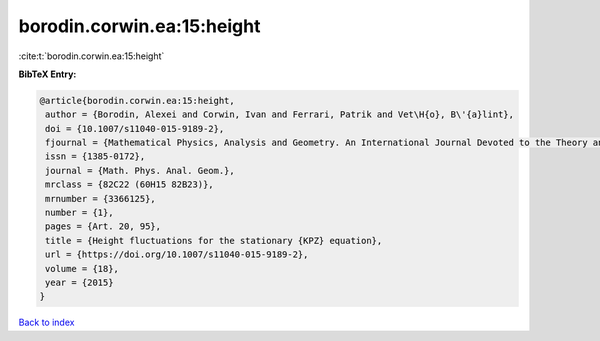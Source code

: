 borodin.corwin.ea:15:height
===========================

:cite:t:`borodin.corwin.ea:15:height`

**BibTeX Entry:**

.. code-block:: bibtex

   @article{borodin.corwin.ea:15:height,
    author = {Borodin, Alexei and Corwin, Ivan and Ferrari, Patrik and Vet\H{o}, B\'{a}lint},
    doi = {10.1007/s11040-015-9189-2},
    fjournal = {Mathematical Physics, Analysis and Geometry. An International Journal Devoted to the Theory and Applications of Analysis and Geometry to Physics},
    issn = {1385-0172},
    journal = {Math. Phys. Anal. Geom.},
    mrclass = {82C22 (60H15 82B23)},
    mrnumber = {3366125},
    number = {1},
    pages = {Art. 20, 95},
    title = {Height fluctuations for the stationary {KPZ} equation},
    url = {https://doi.org/10.1007/s11040-015-9189-2},
    volume = {18},
    year = {2015}
   }

`Back to index <../By-Cite-Keys.rst>`_
